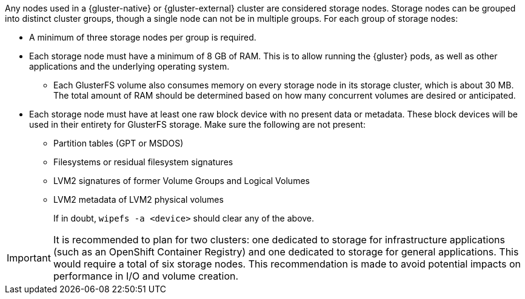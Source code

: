 Any nodes used in a {gluster-native} or {gluster-external} cluster are
considered storage nodes. Storage nodes can be grouped into distinct cluster
groups, though a single node can not be in multiple groups. For each group of
storage nodes:

- A minimum of three storage nodes per group is required.
- Each storage node must have a minimum of 8 GB of RAM. This is to allow running
the {gluster} pods, as well as other applications and the underlying operating
system.
  ** Each GlusterFS volume also consumes memory on every storage node in its
  storage cluster, which is about 30 MB. The total amount of RAM should be
  determined based on how many concurrent volumes are desired or anticipated.
- Each storage node must have at least one raw block device with no present data
or metadata. These block devices will be used in their entirety for GlusterFS
storage. Make sure the following are not present:
  ** Partition tables (GPT or MSDOS)
  ** Filesystems or residual filesystem signatures
  ** LVM2 signatures of former Volume Groups and Logical Volumes
  ** LVM2 metadata of LVM2 physical volumes
+
If in doubt, `wipefs -a <device>` should clear any of the above.

[IMPORTANT]
====
It is recommended to plan for two clusters: one dedicated to storage
for infrastructure applications (such as an OpenShift Container Registry) and
one dedicated to storage for general applications. This would require a total
of six storage nodes. This recommendation is made to avoid potential impacts on
performance in I/O and volume creation.
====

